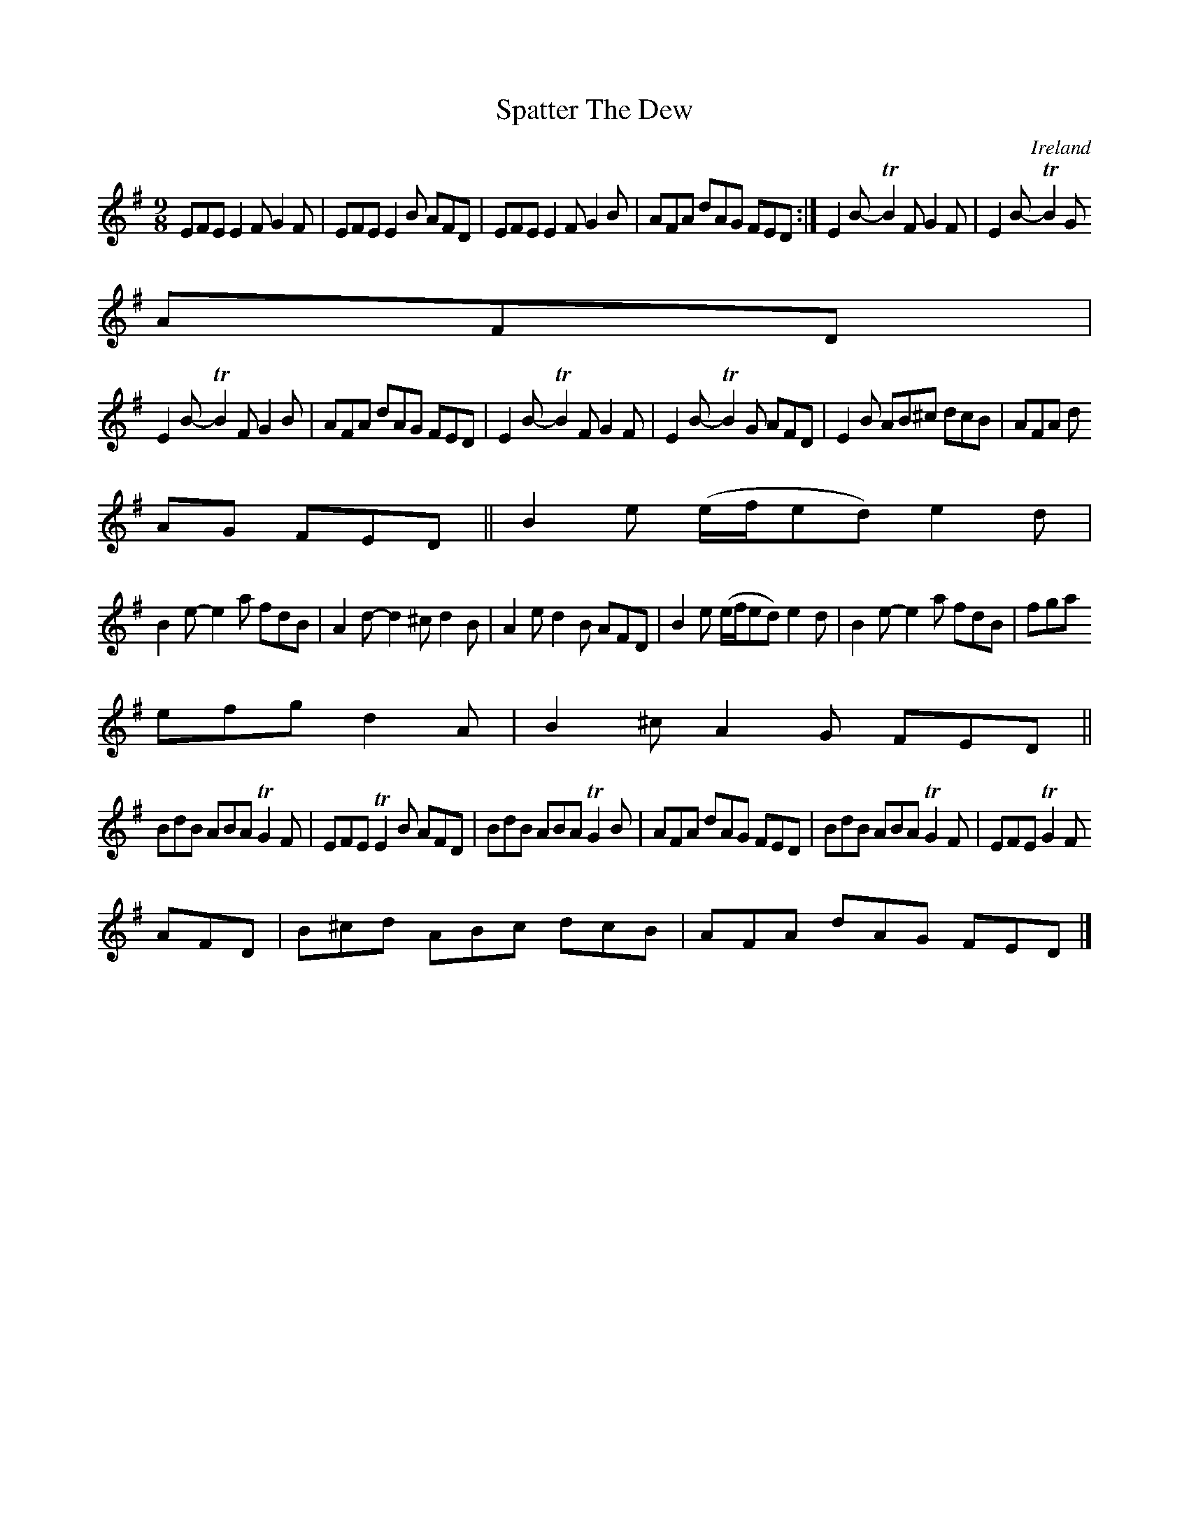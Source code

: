 X:446
T:Spatter The Dew
N:anon.
O:Ireland
B:Francis O'Neill: "The Dance Music of Ireland" (1907) no. 446
R:Hop, Slip jig
Z:Transcribed by Frank Nordberg - http://www.musicaviva.com
N:Music Aviva - The Internet center for free sheet music downloads
M:9/8
L:1/8
K:Em
EFE E2F G2F|EFE E2B AFD|EFE E2F G2B|AFA dAG FED:|E2B- TB2F G2F|E2B- TB2G
AFD|
E2B- TB2F G2B|AFA dAG FED|E2B- TB2F G2F|E2B- TB2G  AFD|E2B AB^c dcB|AFA d
AG FED||B2e (e/f/ed)e2d|
B2e- e2a fdB|A2d- d2^c d2B|A2e d2B AFD|B2e (e/f/ed) e2d|B2e- e2a fdB|fga
efg d2A|B2^c A2G FED||
BdB ABA TG2F|EFE TE2B AFD|BdB ABA TG2B|AFA dAG FED|BdB ABA TG2F|EFE TG2F
AFD|B^cd ABc dcB|AFA dAG FED|]
